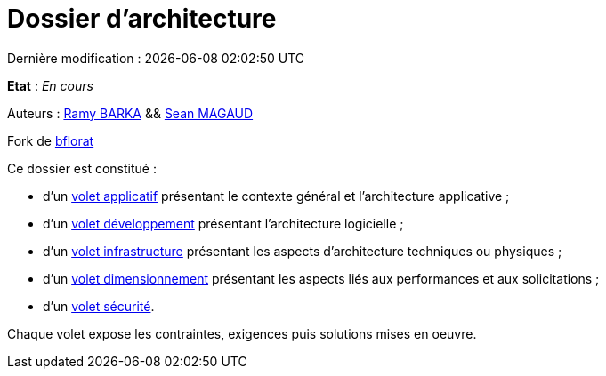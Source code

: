 
:icons: font
:lang: fr

# Dossier d'architecture 
Dernière modification : {localdate} {localtime}

*Etat* : _En cours_

Auteurs : link:https://github.com/chikoure[Ramy BARKA] && link:https://github.com/seanmgd[Sean MAGAUD]

Fork de link:https://github.com/bflorat/modele-da[bflorat]

Ce dossier est constitué : 

* d’un link:volet-architecture-applicative.adoc[volet applicatif] présentant le contexte général et l’architecture applicative ;
* d’un link:volet-architecture-developpement.adoc[volet développement] présentant l’architecture logicielle ;
* d’un link:volet-architecture-infrastructure.adoc[volet infrastructure] présentant les aspects d’architecture techniques ou physiques ;
* d’un link:volet-architecture-dimensionnement.adoc[volet dimensionnement] présentant les aspects liés aux performances et aux solicitations ;
* d’un link:volet-architecture-securite.adoc[volet sécurité].

Chaque volet expose les contraintes, exigences puis solutions mises en oeuvre.